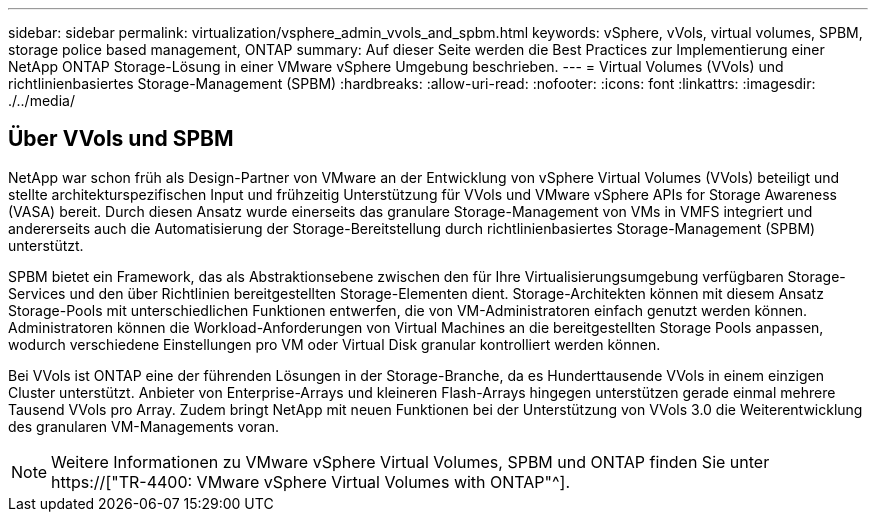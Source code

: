 ---
sidebar: sidebar 
permalink: virtualization/vsphere_admin_vvols_and_spbm.html 
keywords: vSphere, vVols, virtual volumes, SPBM, storage police based management, ONTAP 
summary: Auf dieser Seite werden die Best Practices zur Implementierung einer NetApp ONTAP Storage-Lösung in einer VMware vSphere Umgebung beschrieben. 
---
= Virtual Volumes (VVols) und richtlinienbasiertes Storage-Management (SPBM)
:hardbreaks:
:allow-uri-read: 
:nofooter: 
:icons: font
:linkattrs: 
:imagesdir: ./../media/




== Über VVols und SPBM

NetApp war schon früh als Design-Partner von VMware an der Entwicklung von vSphere Virtual Volumes (VVols) beteiligt und stellte architekturspezifischen Input und frühzeitig Unterstützung für VVols und VMware vSphere APIs for Storage Awareness (VASA) bereit. Durch diesen Ansatz wurde einerseits das granulare Storage-Management von VMs in VMFS integriert und andererseits auch die Automatisierung der Storage-Bereitstellung durch richtlinienbasiertes Storage-Management (SPBM) unterstützt.

SPBM bietet ein Framework, das als Abstraktionsebene zwischen den für Ihre Virtualisierungsumgebung verfügbaren Storage-Services und den über Richtlinien bereitgestellten Storage-Elementen dient. Storage-Architekten können mit diesem Ansatz Storage-Pools mit unterschiedlichen Funktionen entwerfen, die von VM-Administratoren einfach genutzt werden können. Administratoren können die Workload-Anforderungen von Virtual Machines an die bereitgestellten Storage Pools anpassen, wodurch verschiedene Einstellungen pro VM oder Virtual Disk granular kontrolliert werden können.

Bei VVols ist ONTAP eine der führenden Lösungen in der Storage-Branche, da es Hunderttausende VVols in einem einzigen Cluster unterstützt. Anbieter von Enterprise-Arrays und kleineren Flash-Arrays hingegen unterstützen gerade einmal mehrere Tausend VVols pro Array. Zudem bringt NetApp mit neuen Funktionen bei der Unterstützung von VVols 3.0 die Weiterentwicklung des granularen VM-Managements voran.


NOTE: Weitere Informationen zu VMware vSphere Virtual Volumes, SPBM und ONTAP finden Sie unter https://["TR-4400: VMware vSphere Virtual Volumes with ONTAP"^].
